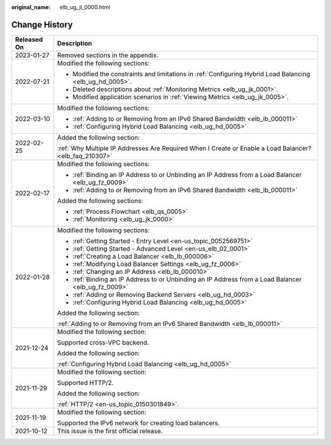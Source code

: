:original_name: elb_ug_jl_0000.html

.. _elb_ug_jl_0000:

Change History
==============

+-----------------------------------+-----------------------------------------------------------------------------------------------------------+
| Released On                       | Description                                                                                               |
+===================================+===========================================================================================================+
| 2023-01-27                        | Removed sections in the appendix.                                                                         |
+-----------------------------------+-----------------------------------------------------------------------------------------------------------+
| 2022-07-21                        | Modified the following sections:                                                                          |
|                                   |                                                                                                           |
|                                   | -  Modified the constraints and limitations in :ref:`Configuring Hybrid Load Balancing <elb_ug_hd_0005>`. |
|                                   | -  Deleted descriptions about :ref:`Monitoring Metrics <elb_ug_jk_0001>`.                                 |
|                                   | -  Modified application scenarios in :ref:`Viewing Metrics <elb_ug_jk_0005>`.                             |
+-----------------------------------+-----------------------------------------------------------------------------------------------------------+
| 2022-03-10                        | Modified the following sections:                                                                          |
|                                   |                                                                                                           |
|                                   | -  :ref:`Adding to or Removing from an IPv6 Shared Bandwidth <elb_lb_000011>`                             |
|                                   | -  :ref:`Configuring Hybrid Load Balancing <elb_ug_hd_0005>`                                              |
+-----------------------------------+-----------------------------------------------------------------------------------------------------------+
| 2022-02-25                        | Added the following section:                                                                              |
|                                   |                                                                                                           |
|                                   | :ref:`Why Multiple IP Addresses Are Required When I Create or Enable a Load Balancer? <elb_faq_210307>`   |
+-----------------------------------+-----------------------------------------------------------------------------------------------------------+
| 2022-02-17                        | Modified the following sections:                                                                          |
|                                   |                                                                                                           |
|                                   | -  :ref:`Binding an IP Address to or Unbinding an IP Address from a Load Balancer <elb_ug_fz_0009>`       |
|                                   | -  :ref:`Adding to or Removing from an IPv6 Shared Bandwidth <elb_lb_000011>`                             |
|                                   |                                                                                                           |
|                                   | Added the following sections:                                                                             |
|                                   |                                                                                                           |
|                                   | -  :ref:`Process Flowchart <elb_qs_0005>`                                                                 |
|                                   | -  :ref:`Monitoring <elb_ug_jk_0000>`                                                                     |
+-----------------------------------+-----------------------------------------------------------------------------------------------------------+
| 2022-01-28                        | Modified the following sections:                                                                          |
|                                   |                                                                                                           |
|                                   | -  :ref:`Getting Started - Entry Level <en-us_topic_0052569751>`                                          |
|                                   | -  :ref:`Getting Started - Advanced Level <en-us_elb_02_0001>`                                            |
|                                   | -  :ref:`Creating a Load Balancer <elb_lb_000006>`                                                        |
|                                   | -  :ref:`Modifying Load Balancer Settings <elb_ug_fz_0006>`                                               |
|                                   | -  :ref:`Changing an IP Address <elb_lb_000010>`                                                          |
|                                   | -  :ref:`Binding an IP Address to or Unbinding an IP Address from a Load Balancer <elb_ug_fz_0009>`       |
|                                   | -  :ref:`Adding or Removing Backend Servers <elb_ug_hd_0003>`                                             |
|                                   | -  :ref:`Configuring Hybrid Load Balancing <elb_ug_hd_0005>`                                              |
|                                   |                                                                                                           |
|                                   | Added the following section:                                                                              |
|                                   |                                                                                                           |
|                                   | :ref:`Adding to or Removing from an IPv6 Shared Bandwidth <elb_lb_000011>`                                |
+-----------------------------------+-----------------------------------------------------------------------------------------------------------+
| 2021-12-24                        | Modified the following section:                                                                           |
|                                   |                                                                                                           |
|                                   | Supported cross-VPC backend.                                                                              |
|                                   |                                                                                                           |
|                                   | Added the following section:                                                                              |
|                                   |                                                                                                           |
|                                   | :ref:`Configuring Hybrid Load Balancing <elb_ug_hd_0005>`                                                 |
+-----------------------------------+-----------------------------------------------------------------------------------------------------------+
| 2021-11-29                        | Modified the following section:                                                                           |
|                                   |                                                                                                           |
|                                   | Supported HTTP/2.                                                                                         |
|                                   |                                                                                                           |
|                                   | Added the following section:                                                                              |
|                                   |                                                                                                           |
|                                   | :ref:`HTTP/2 <en-us_topic_0150301849>`.                                                                   |
+-----------------------------------+-----------------------------------------------------------------------------------------------------------+
| 2021-11-19                        | Modified the following section:                                                                           |
|                                   |                                                                                                           |
|                                   | Supported the IPv6 network for creating load balancers.                                                   |
+-----------------------------------+-----------------------------------------------------------------------------------------------------------+
| 2021-10-12                        | This issue is the first official release.                                                                 |
+-----------------------------------+-----------------------------------------------------------------------------------------------------------+
